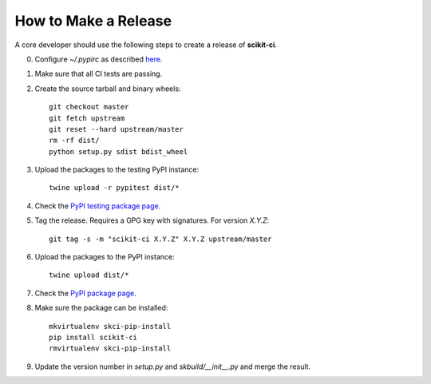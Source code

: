 =====================
How to Make a Release
=====================

A core developer should use the following steps to create a release of
**scikit-ci**.

0. Configure `~/.pypirc` as described `here <http://peterdowns.com/posts/first-time-with-pypi.html>`_.

1. Make sure that all CI tests are passing.

2. Create the source tarball and binary wheels::

    git checkout master
    git fetch upstream
    git reset --hard upstream/master
    rm -rf dist/
    python setup.py sdist bdist_wheel

3. Upload the packages to the testing PyPI instance::

    twine upload -r pypitest dist/*

4. Check the `PyPI testing package page <https://testpypi.python.org/pypi/scikit-ci/>`_.

5. Tag the release. Requires a GPG key with signatures. For version *X.Y.Z*::

    git tag -s -m "scikit-ci X.Y.Z" X.Y.Z upstream/master

6. Upload the packages to the PyPI instance::

    twine upload dist/*

7. Check the `PyPI package page <https://pypi.python.org/pypi/scikit-ci/>`_.

8. Make sure the package can be installed::

    mkvirtualenv skci-pip-install
    pip install scikit-ci
    rmvirtualenv skci-pip-install

9. Update the version number in `setup.py` and `skbuild/__init__.py` and merge
   the result.

